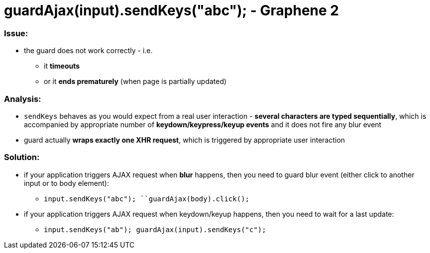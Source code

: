 guardAjax(input).sendKeys("abc"); - Graphene 2
==============================================

[[issue]]
Issue:
~~~~~~

* the guard does not work correctly - i.e.
** it *timeouts*
** or it **ends prematurely** (when page is partially updated)

[[analysis]]
Analysis:
~~~~~~~~~

* `sendKeys` behaves as you would expect from a real user interaction -
**several characters are typed sequentially**, which is accompanied by
appropriate number of *keydown/keypress/keyup events* and it does not
fire any blur event
* guard actually **wraps exactly one XHR request**, which is triggered
by appropriate user interaction

[[solution]]
Solution:
~~~~~~~~~

* if your application triggers AJAX request when *blur* happens, then
you need to guard blur event (either click to another input or to body
element):
** `input.sendKeys("abc"); ``guardAjax(body).click();`
* if your application triggers AJAX request when keydown/keyup happens,
then you need to wait for a last update: 
** `input.sendKeys("ab"); guardAjax(input).sendKeys("c");`
